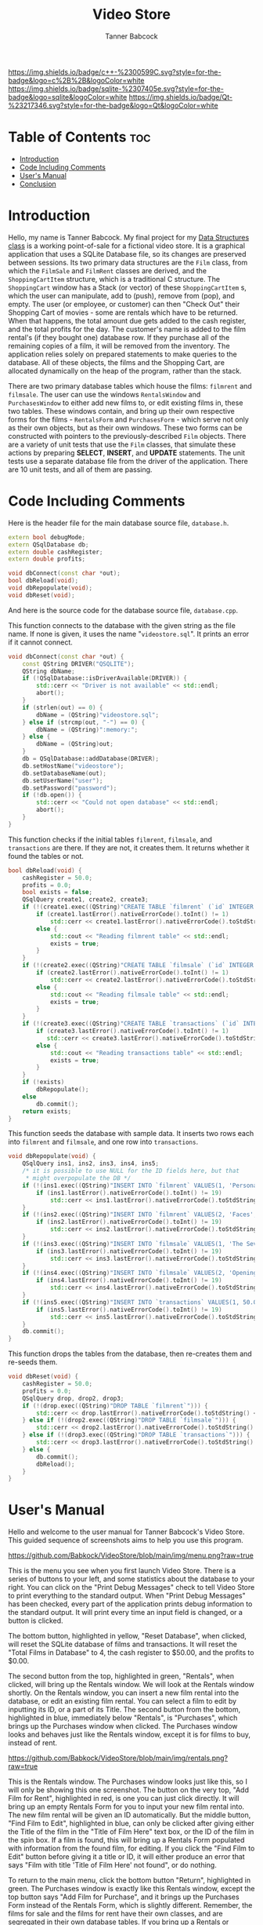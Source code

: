 #+TITLE: Video Store
#+AUTHOR: Tanner Babcock
#+EMAIL: babkock@protonmail.com
#+DESCRIPTION: My final project for my data structures class.

[[https://img.shields.io/badge/License-GPL_v3-blue.svg]]

[[https://img.shields.io/badge/c++-%2300599C.svg?style=for-the-badge&logo=c%2B%2B&logoColor=white]]
[[https://img.shields.io/badge/sqlite-%2307405e.svg?style=for-the-badge&logo=sqlite&logoColor=white]]
[[https://img.shields.io/badge/Qt-%23217346.svg?style=for-the-badge&logo=Qt&logoColor=white]]

* Table of Contents :toc:
- [[#introduction][Introduction]]
- [[#code-including-comments][Code Including Comments]]
- [[#users-manual][User's Manual]]
- [[#conclusion][Conclusion]]

* Introduction

Hello, my name is Tanner Babcock. My final project for my [[https://gitlab.com/tbhomework/cis152][Data Structures class]] is a working point-of-sale for a fictional video store. It is a graphical application
that uses a SQLite Database file, so its changes are preserved between sessions. Its two primary
data structures are the =Film= class, from which the =FilmSale= and =FilmRent= classes are derived,
and the =ShoppingCartItem= structure, which is a traditional C structure. The =ShoppingCart= window has a
Stack (or vector) of these =ShoppingCartItem= s, which the user can manipulate, add to (push), remove from (pop), and empty.
The user (or employee, or customer) can then "Check Out" their Shopping Cart of movies - some are rentals which have to be returned.
When that happens, the total amount due gets added to the cash register, and the total profits for the day.
The customer's name is added to the film rental's (if they bought one) database row. If they purchase all of the remaining copies of a film,
it will be removed from the inventory. The application relies solely on prepared statements to make queries to the database.
All of these objects, the films and the Shopping Cart, are allocated dynamically on the heap of the program, rather than the stack.

There are two primary database tables which house the films: =filmrent= and =filmsale=. The user can use the windows =RentalsWindow= and =PurchasesWindow= to either add new films to,
or edit existing films in, these two tables. These windows contain, and bring up
their own respective forms for the films - =RentalsForm= and =PurchasesForm= - which serve not only as their own objects, but as their own windows.
These two forms can be constructed with pointers to the previously-described =Film= objects. There are a variety of unit tests that use the =Film= classes,
that simulate these actions by preparing *SELECT*, *INSERT*, and *UPDATE* statements. The unit tests use a separate database file from the driver of the application.
There are 10 unit tests, and all of them are passing.

* Code Including Comments

Here is the header file for the main database source file, =database.h=.

#+begin_src cpp
extern bool debugMode;
extern QSqlDatabase db;
extern double cashRegister;
extern double profits;

void dbConnect(const char *out);
bool dbReload(void);
void dbRepopulate(void);
void dbReset(void);
#+end_src

And here is the source code for the database source file, =database.cpp=.

This function connects to the database with the given string as the file name. If none is given, it uses the name "=videostore.sql=". It prints an error if it cannot connect.

#+begin_src cpp
void dbConnect(const char *out) {
    const QString DRIVER("QSQLITE");
    QString dbName;
    if (!QSqlDatabase::isDriverAvailable(DRIVER)) {
        std::cerr << "Driver is not available" << std::endl;
        abort();
    }
    if (strlen(out) == 0) {
        dbName = (QString)"videostore.sql";
    } else if (strcmp(out, "-") == 0) {
        dbName = (QString)":memory:";
    } else {
        dbName = (QString)out;
    }
    db = QSqlDatabase::addDatabase(DRIVER);
    db.setHostName("videostore");
    db.setDatabaseName(out);
    db.setUserName("user");
    db.setPassword("password");
    if (!db.open()) {
        std::cerr << "Could not open database" << std::endl;
        abort();
    }
}
#+end_src

This function checks if the initial tables =filmrent=, =filmsale=, and =transactions= are there. If they are not, it creates them. It returns whether it found the tables or not.

#+begin_src cpp
bool dbReload(void) {
    cashRegister = 50.0;
    profits = 0.0;
    bool exists = false;
    QSqlQuery create1, create2, create3;
    if (!(create1.exec((QString)"CREATE TABLE `filmrent` (`id` INTEGER PRIMARY KEY AUTOINCREMENT, `title` VARCHAR(110), `director` VARCHAR(80), `year` INTEGER, `price` DOUBLE, `added` DATETIME, `quantity` INT(11), `available` INT(11), `lastRentedTo` VARCHAR(80), `lastRented` DATETIME)"))) {
        if (create1.lastError().nativeErrorCode().toInt() != 1)
            std::cerr << create1.lastError().nativeErrorCode().toStdString() << " Error from filmrent create: " << create1.lastError().text().toStdString() << std::endl;
        else {
            std::cout << "Reading filmrent table" << std::endl;
            exists = true;
        }
    }
    if (!(create2.exec((QString)"CREATE TABLE `filmsale` (`id` INTEGER PRIMARY KEY AUTOINCREMENT, `title` VARCHAR(110), `director` VARCHAR(80), `year` INTEGER, `price` DOUBLE, `added` DATETIME, `quantity` INT(11), `lastSoldTo` VARCHAR(80), `lastSold` DATETIME)"))) {
        if (create2.lastError().nativeErrorCode().toInt() != 1)
            std::cerr << create2.lastError().nativeErrorCode().toStdString() << " Error from filmsale create: " << create2.lastError().text().toStdString() << std::endl;
        else {
            std::cout << "Reading filmsale table" << std::endl;
            exists = true;
        }
    }
    if (!(create3.exec((QString)"CREATE TABLE `transactions` (`id` INTEGER PRIMARY KEY, `cashRegister` DOUBLE, `profits` DOUBLE, `receipt` DATETIME)"))) {
        if (create3.lastError().nativeErrorCode().toInt() != 1)
           std::cerr << create3.lastError().nativeErrorCode().toStdString() << "Error from transactions create: " << create3.lastError().text().toStdString() << std::endl;
        else {
            std::cout << "Reading transactions table" << std::endl;
            exists = true;
        }
    }
    if (!exists)
        dbRepopulate();
    else
        db.commit();
    return exists;
}
#+end_src

This function seeds the database with sample data. It inserts two rows each into =filmrent= and =filmsale=, and one row into =transactions=.

#+begin_src cpp
void dbRepopulate(void) {
    QSqlQuery ins1, ins2, ins3, ins4, ins5;
    /* it is possible to use NULL for the ID fields here, but that
     * might overpopulate the DB */
    if (!(ins1.exec((QString)"INSERT INTO `filmrent` VALUES(1, 'Persona', 'Ingmar Bergman', 1966, 6.99, NULL, 2, 2, '', NULL)"))) {
        if (ins1.lastError().nativeErrorCode().toInt() != 19)
            std::cerr << ins1.lastError().nativeErrorCode().toStdString() << " Error from first insert: " << ins1.lastError().text().toStdString() << std::endl;
    }
    if (!(ins2.exec((QString)"INSERT INTO `filmrent` VALUES(2, 'Faces', 'John Cassavetes', 1968, 7.99, NULL, 3, 2, '', NULL)"))) {
        if (ins2.lastError().nativeErrorCode().toInt() != 19)
            std::cerr << ins2.lastError().nativeErrorCode().toStdString() << " Error from second insert: " << ins2.lastError().text().toStdString() << std::endl;
    }
    if (!(ins3.exec((QString)"INSERT INTO `filmsale` VALUES(1, 'The Seventh Seal', 'Ingmar Bergman', 1957, 9.99, NULL, 1, '', NULL)"))) {
        if (ins3.lastError().nativeErrorCode().toInt() != 19)
            std::cerr << ins3.lastError().nativeErrorCode().toStdString() << " Error from third insert: " << ins3.lastError().text().toStdString() << std::endl;
    }
    if (!(ins4.exec((QString)"INSERT INTO `filmsale` VALUES(2, 'Opening Night', 'John Cassavetes', 1977, 8.99, NULL, 2, '', NULL)"))) {
        if (ins4.lastError().nativeErrorCode().toInt() != 19)
            std::cerr << ins4.lastError().nativeErrorCode().toStdString() << " Error from fourth insert: " << ins4.lastError().text().toStdString() << std::endl;
    }
    if (!(ins5.exec((QString)"INSERT INTO `transactions` VALUES(1, 50.0, 0.0, NULL)"))) {
        if (ins5.lastError().nativeErrorCode().toInt() != 19)
            std::cerr << ins5.lastError().nativeErrorCode().toStdString() << " Error from fifth insert: " << ins5.lastError().text().toStdString() << std::endl;
    }
    db.commit();
}
#+end_src

This function drops the tables from the database, then re-creates them and re-seeds them.

#+begin_src cpp
void dbReset(void) {
    cashRegister = 50.0;
    profits = 0.0;
    QSqlQuery drop, drop2, drop3;
    if (!(drop.exec((QString)"DROP TABLE `filmrent`"))) {
        std::cerr << drop.lastError().nativeErrorCode().toStdString() << " Error from first drop: " << drop.lastError().text().toStdString() << std::endl;
    } else if (!(drop2.exec((QString)"DROP TABLE `filmsale`"))) {
        std::cerr << drop2.lastError().nativeErrorCode().toStdString() << " Error from second drop: " << drop2.lastError().text().toStdString() << std::endl;
    } else if (!(drop3.exec((QString)"DROP TABLE `transactions`"))) {
        std::cerr << drop3.lastError().nativeErrorCode().toStdString() << " Error from third drop: " << drop3.lastError().text().toStdString() << std::endl;
    } else {
        db.commit();
        dbReload();
    }
}
#+end_src

* User's Manual

Hello and welcome to the user manual for Tanner Babcock's Video Store. This guided sequence of screenshots aims to help you use this program.

[[https://github.com/Babkock/VideoStore/blob/main/img/menu.png?raw=true]]

This is the menu you see when you first launch Video Store. There is a series of buttons to your left, and some statistics about the database to your right.
You can click on the "Print Debug Messages" check to tell Video Store to print everything to the standard output.
When "Print Debug Messages" has been checked, every part of the application prints debug information to the standard output. It will print every time an input field is changed, or a button is clicked.

The bottom button, highlighted in yellow, "Reset Database", when clicked, will reset the SQLite database of films and transactions. It will reset the "Total Films in Database" to 4, the cash register to $50.00, and the profits to $0.00.

The second button from the top, highlighted in green, "Rentals", when clicked, will bring up the Rentals window. We will look at the Rentals window shortly. On the Rentals window, you can insert a new film rental into the database, or edit an existing film rental. You can select a film to edit by inputting its ID, or a part of its Title.
The second button from the bottom, highlighted in blue, immediately below "Rentals", is "Purchases", which brings up the Purchases window when clicked.
The Purchases window looks and behaves just like the Rentals window, except it is for films to buy, instead of rent.

[[https://github.com/Babkock/VideoStore/blob/main/img/rentals.png?raw=true]]

This is the Rentals window. The Purchases window looks just like this, so I will only be showing this one screenshot.
The button on the very top, "Add Film for Rent", highlighted in red, is one you can just click directly.
It will bring up an empty Rentals Form for you to input your new film rental into. The new film rental will be given an ID automatically.
But the middle button, "Find Film to Edit", highlighted in blue, can only be clicked after giving either the Title of the film in the "Title of Film Here" text box, or the ID of the film in the spin box.
If a film is found, this will bring up a Rentals Form populated with information from the found film, for editing. If you click the "Find Film to Edit" button before giving it a title or ID, it will either produce an error that says "Film with title 'Title of Film Here' not found", or do nothing.

To return to the main menu, click the bottom button "Return", highlighted in green. The Purchases window is exactly like this Rentals window, except the top button says "Add Film for Purchase", and it brings up the Purchases Form instead of the Rentals Form, which is slightly different. Remember, the films for sale and the films for rent have their own classes, and are segregated in their own database tables. If you bring up a Rentals or Purchases Form, you will see this window.

[[https://github.com/Babkock/VideoStore/blob/main/img/purchases%20form.png?raw=true]]

This is the Purchases Form, and the Rentals Form looks just like this. The two fields at the top, “ID:” and “Date Added:” are not editable. The “ID” field will say “0” if you are adding a new film to the database, or it will be populated with the film’s ID if you are editing an existing film.

The "Title of Film" text box, highlighted in yellow, is where you input the name of the film. You input the director of the film immediately below that text box, in the one in green. The two fields highlighted in orange, "Price" and "Quantity" are important - they are directly read and modified by the Shopping Cart window.
People can only rent and buy so many copies of a film before you, the store, run out, so be sure to give the films a high enough quantity.

The fields below those, highlighted in purple, "Last Sold:"" and "Last Sold to:" (these say "Last Rented" and "Last Rented to" on the Rentals Form), are optional.
These are also read and modified by the Shopping Cart window, but they do not need to have initial values.
The Rentals Form also has another field below the "Quantity" field, which is for "Available" - how many copies of the film rental are currently in the store.

The button at the bottom left of the window, highlighted in red, "Save Changes to Film", is greyed out when you first open the Rentals or Purchases Form, because it cannot run an *INSERT* or *UPDATE* statement when all of the fields are empty, or the same as they were when they were initially read.
This button will become clickable when you start editing the form’s fields, and the form has enough information to act on the database.
The button at the bottom right of the window, highlighted in blue, "Discard Changes", will discard all of the changes and leave the film unsaved, closing the window and taking you back to either the main Rentals or main Purchases window.
Be careful, this does not prompt you about unsaved changes, it just closes.

Now go back and take a look at the first screenshot in this section. The very top menu of the Video Store, with the four buttons "Check Out Films", "Rentals", "Purchases", and "Reset Database". Now I’m going to be talking about what happens when you click on the very top button, highlighted in red in that screenshot, "Check Out Films". This will bring up the Shopping Cart window.

[[https://github.com/Babkock/VideoStore/blob/main/img/shoppingcart.png?raw=true]]

The top section of this window is a table of Shopping Cart items. It will be empty when you first open the window.
The widgets immediately below this table, are for adding films to the Shopping Cart, which will appear in the table. If you wish to add a film to your Shopping Cart, you must first change the "ID:" field, highlighted here in red, to an actual ID of a film in the database. Then, you must change the "Quantity" field, highlighted in purple, since you can not order 0 copies of a film. You then must select one of the "Rental" or the "Sale" radio buttons, highlighted in orange, which tells the Shopping Cart which table to look up the ID in. If you neglect to select an option with a radio button, the Shopping Cart will assume you are looking up rentals. Now you can click the green "Add to Cart" button, which is below the table to the right.

When you click this button, you might get one of two possible errors. The Shopping Cart might not find the film with the given ID, producing an error. Or, it might find the film you want, but there might not be enough copies of it available in the inventory, for the customer to be able to buy or rent one. But if the Shopping Cart window does find the film, and there are enough copies of it, it will add the found film to the cart, and it will appear in the table above. It will also update the "Subtotal" field, with the price of your found film times (*) the requested quantity. It will update the "Tax" field, with the 6% sales tax, and it will add the subtotal and the tax together and put that in the "Total" field.

You can add as many films as you want to your Shopping Cart, providing they are in stock. You can use the two buttons in the middle of the window, "Remove Last Item from Cart", and "Empty the Cart", to remove the most recently-added film from the Shopping Cart (and subtract its final price from the subtotal and total), and to completely clear out the cart of films and reset the totals to $0.00, respectively.

Before clicking the "Confirm Order" button, found at the bottom left of the window, highlighted in blue in the screenshot, you must first give a customer’s name in the "Customer Name" text field above it, highlighted in yellow. When this "Confirm Order" button is clicked, and the Shopping Cart has more than 0 items in it, a number of things happen. First, it takes the calculated total and adds it to the cash register, and the profits, and inserts the transaction into the database. Next, it goes through each film in the Shopping Cart, and subtracts the requested quantity provided for it on the form, from the quantity of it in the database. And finally, for each film in the Shopping Cart, it puts the given customer name in either the "Last Rented to" or "Last Sold to" field of the film, and puts today’s date in the "Last Rented" or "Last Sold" field. After these three things happen, the order has been confirmed, and the Shopping Cart window closes, returning you, the user, to the main menu of the Video Store. The values that appear in the "Cash Register" and "Profits" fields of the main menu, are now out-of-date - they will be updated with their actual values when the program starts again, and it can re-read them from the transactions table.

Remember, the database is saved to an actual file (=videostore.sql= by default), but it can be saved in memory, or it can be saved under another name, given by the user in the form of a command-line argument. If the database is in a file, and not in memory, the changes made in the Video Store program will be preserved between sessions.

* Conclusion

I had a lot of fun designing, conceptualizing, developing, and testing this Video Store application. I was able to think clearly about my goals, and how to achieve them with code. In my project, I’ve used the principles of inheritance, encapsulation, abstraction, collections, polymorphism, and dynamic memory allocation. I have implemented a binary search for the database. I have learned a lot in this course, and everything I have learned has helped me achieve a working, functional final project. I may continue to develop my Video Store application. I plan to license this application under the GNU General Public License, so other people can make pull requests. Thank you very much for your time, for reading this, and for using my application. I had fun making it.
